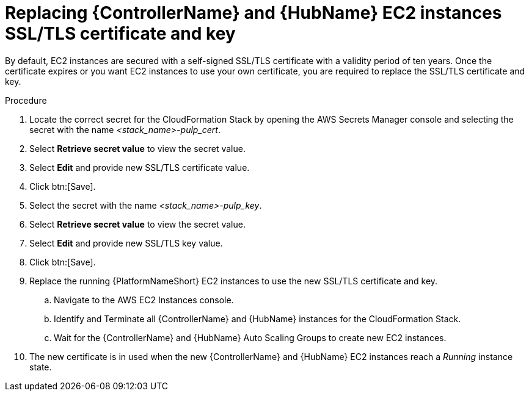 [id="ref-aws-additional-configs-replace-tls-certificate"]

= Replacing {ControllerName} and {HubName} EC2 instances SSL/TLS certificate and key

By default, EC2 instances are secured with a self-signed SSL/TLS certificate with a validity period of ten years.
Once the certificate expires or you want EC2 instances to use your own certificate, you are required to replace the SSL/TLS certificate and key.

.Procedure
. Locate the correct secret for the CloudFormation Stack by opening the AWS Secrets Manager console and selecting the secret with the name _<stack_name>-pulp_cert_.
. Select *Retrieve secret value* to view the secret value.
. Select *Edit* and provide new SSL/TLS certificate value.
. Click btn:[Save].
. Select the secret with the name _<stack_name>-pulp_key_.
. Select *Retrieve secret value* to view the secret value.
. Select *Edit* and provide new SSL/TLS key value.
. Click btn:[Save].
. Replace the running {PlatformNameShort} EC2 instances to use the new SSL/TLS certificate and key.
.. Navigate to the AWS EC2 Instances console.
.. Identify and Terminate all {ControllerName} and {HubName} instances for the CloudFormation Stack.
.. Wait for the {ControllerName} and {HubName} Auto Scaling Groups to create new EC2 instances.
. The new certificate is in used when the new {ControllerName} and {HubName} EC2 instances reach a _Running_ instance state.
